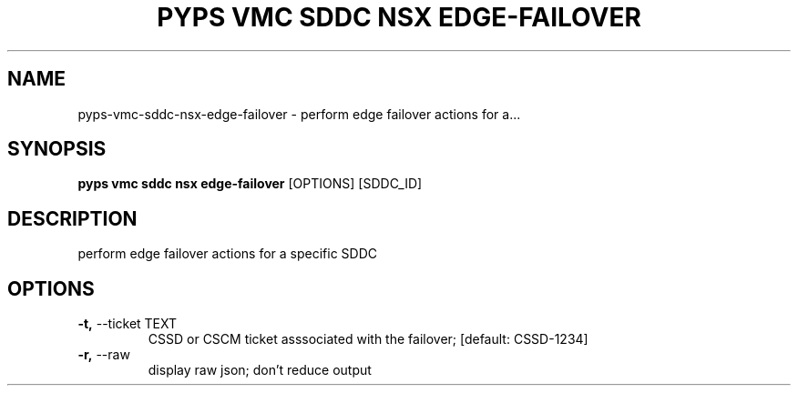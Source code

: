 .TH "PYPS VMC SDDC NSX EDGE-FAILOVER" "1" "2023-03-21" "1.0.0" "pyps vmc sddc nsx edge-failover Manual"
.SH NAME
pyps\-vmc\-sddc\-nsx\-edge-failover \- perform edge failover actions for a...
.SH SYNOPSIS
.B pyps vmc sddc nsx edge-failover
[OPTIONS] [SDDC_ID]
.SH DESCRIPTION
perform edge failover actions for a specific SDDC
.SH OPTIONS
.TP
\fB\-t,\fP \-\-ticket TEXT
CSSD or CSCM ticket asssociated with the failover;  [default: CSSD-1234]
.TP
\fB\-r,\fP \-\-raw
display raw json; don't reduce output
